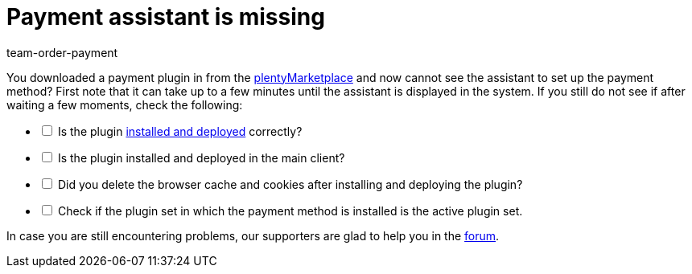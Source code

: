 = Payment assistant is missing
:keywords: payment-assistant, payment assistant
:page-aliases: missing-payment-assistant.adoc
:id: P7ZKQZK
:author: team-order-payment

You downloaded a payment plugin in from the link:https://marketplace.plentymarkets.com/en/plugins/payment/payment-integrations[plentyMarketplace^] and now cannot see the assistant to set up the payment method? First note that it can take up to a few minutes until the assistant is displayed in the system. If you still do not see if after waiting a few moments, check the following:

[%interactive]

* [ ] Is the plugin xref:plugins:installing-added-plugins.adoc#[installed and deployed] correctly?
* [ ] Is the plugin installed and deployed in the main client?
* [ ] Did you delete the browser cache and cookies after installing and deploying the plugin?
* [ ] Check if the plugin set in which the payment method is installed is the active plugin set.

In case you are still encountering problems, our supporters are glad to help you in the link:https://forum.plentymarkets.com/[forum].
